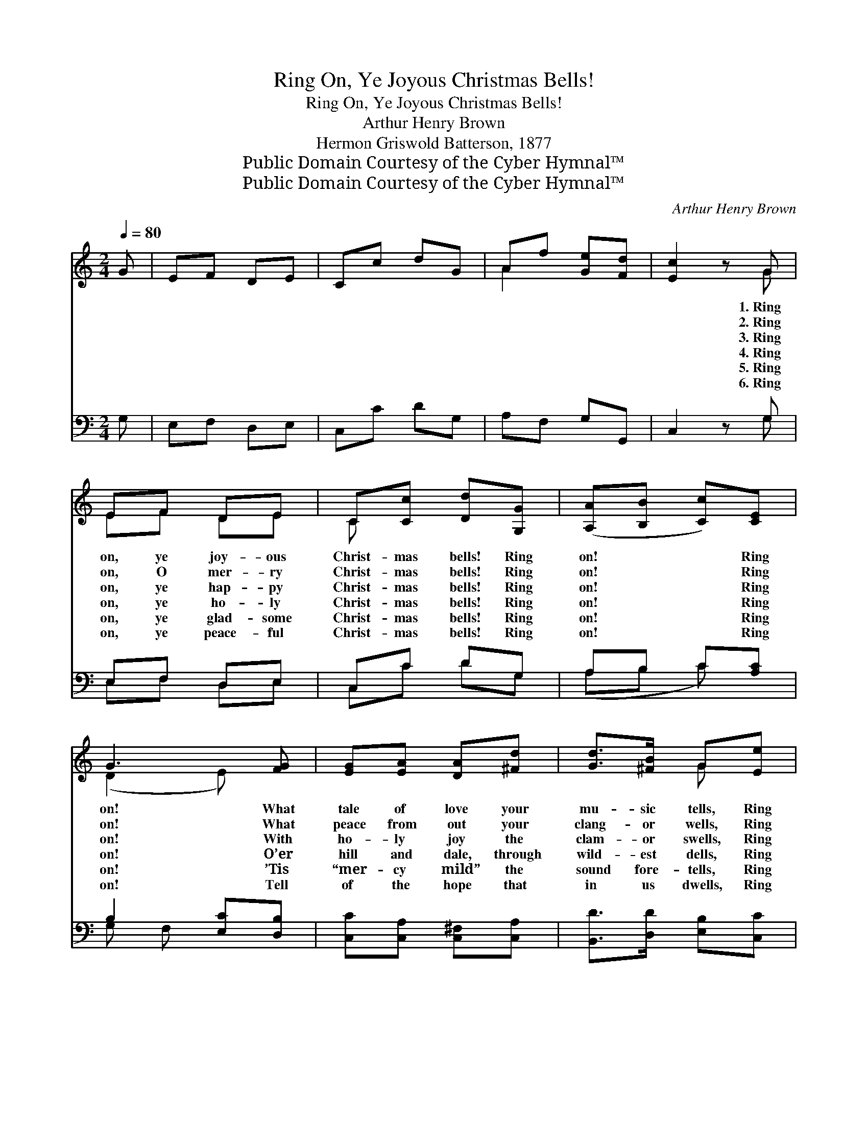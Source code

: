 X:1
T:Ring On, Ye Joyous Christmas Bells!
T:Ring On, Ye Joyous Christmas Bells!
T:Arthur Henry Brown
T:Hermon Griswold Batterson, 1877
T:Public Domain Courtesy of the Cyber Hymnal™
T:Public Domain Courtesy of the Cyber Hymnal™
C:Arthur Henry Brown
Z:Public Domain
Z:Courtesy of the Cyber Hymnal™
%%score ( 1 2 ) ( 3 4 )
L:1/8
Q:1/4=80
M:2/4
K:C
V:1 treble 
V:2 treble 
V:3 bass 
V:4 bass 
V:1
 G | EF DE | Cc dG | Af [Ge][Fd] | [Ec]2 z G | EF DE | C[Cc] [Dd][G,G] | ([A,A][B,B] [Cc])[CE] | %8
w: ~|~ ~ ~ ~|~ ~ ~ ~|~ ~ ~ ~|~ 1.~Ring|on, ye joy- ous|Christ- mas bells! Ring|on! * * Ring|
w: ~|~ ~ ~ ~|~ ~ ~ ~|~ ~ ~ ~|~ 2.~Ring|on, O mer- ry|Christ- mas bells! Ring|on! * * Ring|
w: ~|~ ~ ~ ~|~ ~ ~ ~|~ ~ ~ ~|~ 3.~Ring|on, ye hap- py|Christ- mas bells! Ring|on! * * Ring|
w: ~|~ ~ ~ ~|~ ~ ~ ~|~ ~ ~ ~|~ 4.~Ring|on, ye ho- ly|Christ- mas bells! Ring|on! * * Ring|
w: ~|~ ~ ~ ~|~ ~ ~ ~|~ ~ ~ ~|~ 5.~Ring|on, ye glad- some|Christ- mas bells! Ring|on! * * Ring|
w: ~|~ ~ ~ ~|~ ~ ~ ~|~ ~ ~ ~|~ 6.~Ring|on, ye peace- ful|Christ- mas bells! Ring|on! * * Ring|
 G3 [FG] | [EG][EA] [DA][^Fd] | [Gd]>[^FB] G[Ee] | (dA B)[=Fc] | B3 [B,G] | [CG][DG] [EG][FB] | %14
w: on! What|tale of love your|mu- sic tells, Ring|on! * * Ring|on! The|Christ is born for|
w: on! What|peace from out your|clang- or wells, Ring|on! * * Ring|on! Peace|comes to earth; “good|
w: on! With|ho- ly joy the|clam- or swells, Ring|on! * * Ring|on! Oh,|hap- py day for|
w: on! O’er|hill and dale, through|wild- est dells, Ring|on! * * Ring|on! In|tri- umph ring for|
w: on! ’Tis|“mer- cy mild” the|sound fore- tells, Ring|on! * * Ring|on! The|Prince of Peace now|
w: on! Tell|of the hope that|in us dwells, Ring|on! * * Ring|on! To|Je- sus now all|
 [Gc]>[Fd] [Ee][CA] | [DA][EA] [FA][G^c] | [Ad]>[Ge] [Ff][Gd] | [Ge][Ac] [Fd][GB] | %18
w: sin- ful men; ’Tis|Christ- mas morn, Ring|out a- gain! Ring|out a- gain! Ring|
w: will to men,” A|price- less birth. Ring|out a- gain! Ring|out a- gain! Ring|
w: wea- ry men; Oh,|roy- al day, Ring|out a- gain! Ring|out a- gain! Ring|
w: ho- ly men All|glad- ness bring, Ring|out a- gain! Ring|out a- gain! Ring|
w: pleads for men; He|will not cease, Ring|out a- gain! Ring|out a- gain! Ring|
w: ranks of men In|wor- ship bow, Ring|out a- gain! Ring|out a- gain! Ring|
 [Ec][FA] [DB][EG] | (FA G)[Fd] | [Ec]3 [Ge] | [Af]>[Ad] [GB][Fd] | [Ee][Ec] [FA][DF] | %23
w: out a- gain! Ring|out * * a-|gain! Ring|on, ye joy- ous|Christ- mas bells! Ring|
w: out a- gain! Ring|out * * a-|gain! Ring|on, O mer- ry|Christ- mas bells, Ring|
w: out a- gain! Ring|out * * a-|gain! Ring|on, ye hap- py|Christ- mas bells! Ring|
w: out a- gain! Ring|out * * a-|gain! Ring|on, ye ho- ly|Christ- mas bells! Ring|
w: out a- gain! Ring|out * * a-|gain! Ring|on, ye glad- some|Christ- mas bells! Ring|
w: out a- gain! Ring|out * * a-|gain! Ring|on, ye peace- ful|Christ- mas bells! Ring|
 (EA G)[FG] | G3 [Gc] | [FB]>[EA] [DG][Ec] | [Gd][GB] [Gc][Ff] | ([Ge][Ad] c) z/ x3/2 | [Ec]2 z |] %29
w: on! * * Ring|on! What|tale of love your|mu- sic tells, Ring|on! * *|Ring|
w: on! * * Ring|on! What|peace from out your|clang- or wells, Ring|on! * *|Ring|
w: on! * * Ring|on! With|ho- ly joy the|cla- mor swells, Ring|on! * *|Ring|
w: on! * * Ring|on! O’er|hill and dale, through|wild- est dells Ring|on! * *|Ring|
w: on! * * Ring|on! ’Tis|“mer- cy mild” the|sound fore- tells, Ring|on! * *|Ring|
w: on! * * Ring|on! Tell|of the hope that|in us dwells, Ring|on! * *|Ring|
V:2
 x | x4 | x4 | A2 x2 | x3 G | EF DE | C x3 | x4 | (D2 E) x | x4 | x2 G x | ^F3 x | (GD B,) x | x4 | %14
 x4 | x4 | x4 | x4 | x4 | F3 x | x4 | x4 | x4 | C2 G x | (ED C) x | x4 | x4 | x2 G3/2(BF/) | x3 |] %29
V:3
 G, | E,F, D,E, | C,C DG, | A,F, G,G,, | C,2 z G, | E,F, D,E, | C,C DG, | A,B, C[A,C] | %8
 B,2 [E,C][D,B,] | [C,C][C,A,] [C,^F,][C,A,] | [B,,D]>[D,D] [E,B,][C,C] | (A,C B,)[D,A,] | %12
 (G,2 D,)G, | A,B, C[D,D] | [E,C]>[G,B,] CA, | B,^C D[E,E] | [F,D]>[A,^C] D[G,B,] | [C,-C]4 | %18
 G,3 C | (DA, B,)G, | C3 [G,=B,] | [F,C]>[F,D] [G,D][G,B,] | [^G,B,][A,C] [F,C][F,A,] | %23
 (G,A,/B,/ [E,C])[D,B,] | (G,F, E,)E | F>C B,[A,C] | B, z/ [E,E][A,C] x/ | %27
 C3/2 (z/ [G,E])[B,,D] x | [C,C]2 z |] %29
V:4
 x | x4 | x4 | x4 | x3 G, | E,F, D,E, | C,C DG, | (A,B, C) x | G, F, x2 | x4 | x4 | C,3 x | %12
 G,,3 x | x4 | x2 C x | x4 | x2 D x | x4 | C,4 | C,4- | (C,_B, A,) x | x4 | x4 | G,F, x2 | C,3 x | %25
 x4 | G,3/2DF,/ x | G, F, F/ x5/2 | x3 |] %29

